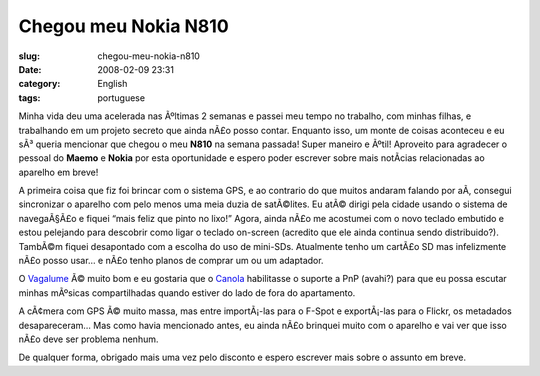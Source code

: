 Chegou meu Nokia N810
#####################
:slug: chegou-meu-nokia-n810
:date: 2008-02-09 23:31
:category: English
:tags: portuguese

Minha vida deu uma acelerada nas Ãºltimas 2 semanas e passei meu tempo
no trabalho, com minhas filhas, e trabalhando em um projeto secreto que
ainda nÃ£o posso contar. Enquanto isso, um monte de coisas aconteceu e
eu sÃ³ queria mencionar que chegou o meu **N810** na semana passada!
Super maneiro e Ãºtil! Aproveito para agradecer o pessoal do **Maemo** e
**Nokia** por esta oportunidade e espero poder escrever sobre mais
notÃ­cias relacionadas ao aparelho em breve!

|Driving around with the N810|

A primeira coisa que fiz foi brincar com o sistema GPS, e ao contrario
do que muitos andaram falando por aÃ­, consegui sincronizar o aparelho
com pelo menos uma meia duzia de satÃ©lites. Eu atÃ© dirigi pela cidade
usando o sistema de navegaÃ§Ã£o e fiquei “mais feliz que pinto no lixo!”
Agora, ainda nÃ£o me acostumei com o novo teclado embutido e estou
pelejando para descobrir como ligar o teclado on-screen (acredito que
ele ainda continua sendo distribuido?). TambÃ©m fiquei desapontado com a
escolha do uso de mini-SDs. Atualmente tenho um cartÃ£o SD mas
infelizmente nÃ£o posso usar… e nÃ£o tenho planos de comprar um ou um
adaptador.

O `Vagalume <https://garage.maemo.org/projects/vagalume>`__ Ã© muito bom
e eu gostaria que o `Canola <http://openbossa.indt.org.br/canola/>`__
habilitasse o suporte a PnP (avahi?) para que eu possa escutar minhas
mÃºsicas compartilhadas quando estiver do lado de fora do apartamento.

|Yv and I|

A cÃ¢mera com GPS Ã© muito massa, mas entre importÃ¡-las para o F-Spot e
exportÃ¡-las para o Flickr, os metadados desapareceram… Mas como havia
mencionado antes, eu ainda nÃ£o brinquei muito com o aparelho e vai ver
que isso nÃ£o deve ser problema nenhum.

De qualquer forma, obrigado mais uma vez pelo disconto e espero escrever
mais sobre o assunto em breve.

.. |Driving around with the N810| image:: http://farm3.static.flickr.com/2349/2253630362_a5719c380c_o.jpg
   :target: http://www.flickr.com/photos/ogmaciel/2253630362/
.. |Yv and I| image:: http://farm3.static.flickr.com/2042/2252831769_4499c08ff6_o.jpg
   :target: http://www.flickr.com/photos/ogmaciel/2252831769/
